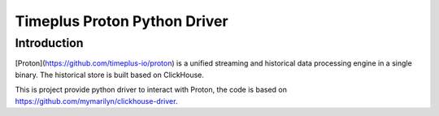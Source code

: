 Timeplus Proton Python Driver
================

Introduction
------------

[Proton](https://github.com/timeplus-io/proton) is a unified streaming and historical data processing engine in a single binary. The historical store is built based on ClickHouse.

This is project provide python driver to interact with Proton, the code is based on https://github.com/mymarilyn/clickhouse-driver.  
